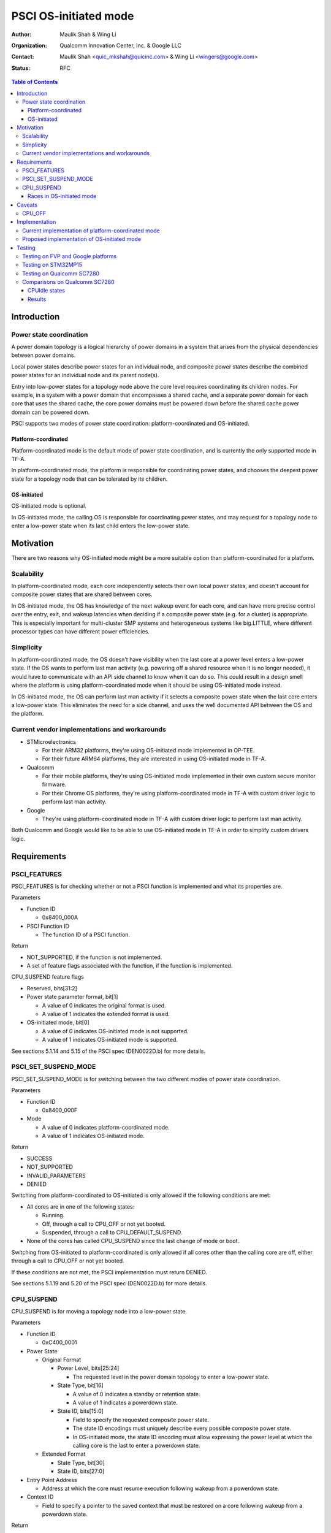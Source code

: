 PSCI OS-initiated mode
======================

:Author: Maulik Shah & Wing Li
:Organization: Qualcomm Innovation Center, Inc. & Google LLC
:Contact: Maulik Shah <quic_mkshah@quicinc.com> & Wing Li <wingers@google.com>
:Status: RFC

.. contents:: Table of Contents

Introduction
------------

Power state coordination
^^^^^^^^^^^^^^^^^^^^^^^^

A power domain topology is a logical hierarchy of power domains in a system that
arises from the physical dependencies between power domains.

Local power states describe power states for an individual node, and composite
power states describe the combined power states for an individual node and its
parent node(s).

Entry into low-power states for a topology node above the core level requires
coordinating its children nodes. For example, in a system with a power domain
that encompasses a shared cache, and a separate power domain for each core that
uses the shared cache, the core power domains must be powered down before the
shared cache power domain can be powered down.

PSCI supports two modes of power state coordination: platform-coordinated and
OS-initiated.

Platform-coordinated
~~~~~~~~~~~~~~~~~~~~

Platform-coordinated mode is the default mode of power state coordination, and
is currently the only supported mode in TF-A.

In platform-coordinated mode, the platform is responsible for coordinating power
states, and chooses the deepest power state for a topology node that can be
tolerated by its children.

OS-initiated
~~~~~~~~~~~~

OS-initiated mode is optional.

In OS-initiated mode, the calling OS is responsible for coordinating power
states, and may request for a topology node to enter a low-power state when
its last child enters the low-power state.

Motivation
----------

There are two reasons why OS-initiated mode might be a more suitable option than
platform-coordinated for a platform.

Scalability
^^^^^^^^^^^

In platform-coordinated mode, each core independently selects their own local
power states, and doesn't account for composite power states that are shared
between cores.

In OS-initiated mode, the OS has knowledge of the next wakeup event for each
core, and can have more precise control over the entry, exit, and wakeup
latencies when deciding if a composite power state (e.g. for a cluster) is
appropriate. This is especially important for multi-cluster SMP systems and
heterogeneous systems like big.LITTLE, where different processor types can have
different power efficiencies.

Simplicity
^^^^^^^^^^

In platform-coordinated mode, the OS doesn't have visibility when the last core
at a power level enters a low-power state. If the OS wants to perform last man
activity (e.g. powering off a shared resource when it is no longer needed), it
would have to communicate with an API side channel to know when it can do so.
This could result in a design smell where the platform is using
platform-coordinated mode when it should be using OS-initiated mode instead.

In OS-initiated mode, the OS can perform last man activity if it selects a
composite power state when the last core enters a low-power state. This
eliminates the need for a side channel, and uses the well documented API between
the OS and the platform.

Current vendor implementations and workarounds
^^^^^^^^^^^^^^^^^^^^^^^^^^^^^^^^^^^^^^^^^^^^^^

* STMicroelectronics

  * For their ARM32 platforms, they're using OS-initiated mode implemented in
    OP-TEE.
  * For their future ARM64 platforms, they are interested in using OS-initiated
    mode in TF-A.

* Qualcomm

  * For their mobile platforms, they're using OS-initiated mode implemented in
    their own custom secure monitor firmware.
  * For their Chrome OS platforms, they're using platform-coordinated mode in
    TF-A with custom driver logic to perform last man activity.

* Google

  * They're using platform-coordinated mode in TF-A with custom driver logic to
    perform last man activity.

Both Qualcomm and Google would like to be able to use OS-initiated mode in TF-A
in order to simplify custom drivers logic.

Requirements
------------

PSCI_FEATURES
^^^^^^^^^^^^^

PSCI_FEATURES is for checking whether or not a PSCI function is implemented and
what its properties are.

Parameters

* Function ID

  * 0x8400_000A

* PSCI Function ID

  * The function ID of a PSCI function.

Return

* NOT_SUPPORTED, if the function is not implemented.
* A set of feature flags associated with the function, if the function is
  implemented.

CPU_SUSPEND feature flags

* Reserved, bits[31:2]
* Power state parameter format, bit[1]

  * A value of 0 indicates the original format is used.
  * A value of 1 indicates the extended format is used.

* OS-initiated mode, bit[0]

  * A value of 0 indicates OS-initiated mode is not supported.
  * A value of 1 indicates OS-initiated mode is supported.

See sections 5.1.14 and 5.15 of the PSCI spec (DEN0022D.b) for more details.

PSCI_SET_SUSPEND_MODE
^^^^^^^^^^^^^^^^^^^^^

PSCI_SET_SUSPEND_MODE is for switching between the two different modes of power
state coordination.

Parameters

* Function ID

  * 0x8400_000F

* Mode

  * A value of 0 indicates platform-coordinated mode.
  * A value of 1 indicates OS-initiated mode.

Return

* SUCCESS
* NOT_SUPPORTED
* INVALID_PARAMETERS
* DENIED

Switching from platform-coordinated to OS-initiated is only allowed if the
following conditions are met:

* All cores are in one of the following states:

  * Running.
  * Off, through a call to CPU_OFF or not yet booted.
  * Suspended, through a call to CPU_DEFAULT_SUSPEND.

* None of the cores has called CPU_SUSPEND since the last change of mode or
  boot.

Switching from OS-initiated to platform-coordinated is only allowed if all cores
other than the calling core are off, either through a call to CPU_OFF or not yet
booted.

If these conditions are not met, the PSCI implementation must return DENIED.

See sections 5.1.19 and 5.20 of the PSCI spec (DEN0022D.b) for more details.

CPU_SUSPEND
^^^^^^^^^^^

CPU_SUSPEND is for moving a topology node into a low-power state.

Parameters

* Function ID

  * 0xC400_0001

* Power State

  * Original Format

    * Power Level, bits[25:24]

      * The requested level in the power domain topology to enter a low-power
	state.

    * State Type, bit[16]

      * A value of 0 indicates a standby or retention state.
      * A value of 1 indicates a powerdown state.

    * State ID, bits[15:0]

      * Field to specify the requested composite power state.
      * The state ID encodings must uniquely describe every possible composite
	power state.
      * In OS-initiated mode, the state ID encoding must allow expressing the
	power level at which the calling core is the last to enter a powerdown
	state.

  * Extended Format

    * State Type, bit[30]
    * State ID, bits[27:0]

* Entry Point Address

  * Address at which the core must resume execution following wakeup from a
    powerdown state.

* Context ID

  * Field to specify a pointer to the saved context that must be restored on a
    core following wakeup from a powerdown state.

Return

* SUCCESS
* INVALID_PARAMETERS

  * In OS-initiated mode, this error is returned when a low-power state is
    requested for a topology node above the core level, and at least one of the
    node's children is in a local low-power state that is incompatible with the
    request.

* INVALID_ADDRESS
* DENIED

  * Only in OS-initiated mode. This error is returned when a low-power state is
    requested for a topology node above the core level, and at least one of the
    node's children is running, i.e. not in a low-power state.

In platform-coordinated mode, the PSCI implementation coordinates requests from
all cores to determine the deepest power state to enter.

In OS-initiated mode, the calling OS is making an explicit request for a
specific power state, as opposed to expressing a vote. The PSCI implementation
must comply with the request, unless the request is not consistent with the
implementation's view of the system's state, in which case, the implementation
must return INVALID_PARAMETERS or DENIED.

See sections 5.1.2 and 5.4 of the PSCI spec (DEN0022D.b) for more details.

Races in OS-initiated mode
~~~~~~~~~~~~~~~~~~~~~~~~~~

In OS-initiated mode, there are race windows where the OS's view and
implementation's view of the system's state differ. It is possible for the OS to
make requests that are invalid given the implementation's view of the system's
state. For example, the OS might request a powerdown state for a node from one
core, while at the same time, the implementation observes that another core in
that node is powering up.

To address potential race conditions in power state requests:

* The calling OS must specify in each CPU_SUSPEND request the deepest power
  level for which it sees the calling core as the last running core (last man).
  This is required even if the OS doesn't want the node at that power level to
  enter a low-power state.
* The implementation must validate that the requested power states in the
  CPU_SUSPEND request are consistent with the system's state, and that the
  calling core is the last core running at the requested power level, or deny
  the request otherwise.

See sections 4.2.3.2, 6.2, and 6.3 of the PSCI spec (DEN0022D.b) for more
details.

Caveats
-------

CPU_OFF
^^^^^^^

CPU_OFF is always platform-coordinated, regardless of whether the power state
coordination mode for suspend is platform-coordinated or OS-initiated. If all
cores in a topology node call CPU_OFF, the last core will power down the node.

In OS-initiated mode, if a subset of the cores in a topology node has called
CPU_OFF, the last running core may call CPU_SUSPEND to request a powerdown state
at or above that node's power level.

See section 5.5.2 of the PSCI spec (DEN0022D.b) for more details.

Implementation
--------------

Current implementation of platform-coordinated mode
^^^^^^^^^^^^^^^^^^^^^^^^^^^^^^^^^^^^^^^^^^^^^^^^^^^

Platform-coordinated is currently the only supported power state coordination
mode in TF-A.

The functions of interest in the ``psci_cpu_suspend`` call stack are as follows:

* ``psci_validate_power_state``

  * This function calls a platform specific ``validate_power_state`` handler,
    which takes the ``power_state`` parameter, and updates the ``state_info``
    object with the requested states for each power level.

* ``psci_find_target_suspend_lvl``

  * This function takes the ``state_info`` object containing the requested power
    states for each power level, and returns the deepest power level that was
    requested to enter a low power state, i.e. the target power level.

* ``psci_do_state_coordination``

  * This function takes the target power level and the ``state_info`` object
    containing the requested power states for each power level, and updates the
    ``state_info`` object with the coordinated target power state for each
    level.

* ``pwr_domain_suspend``

  * This is a platform specific handler that takes the ``state_info`` object
    containing the target power states for each power level, and transitions
    each power level to the specified power state.

Proposed implementation of OS-initiated mode
^^^^^^^^^^^^^^^^^^^^^^^^^^^^^^^^^^^^^^^^^^^^

To add support for OS-initiated mode, the following changes are proposed:

* Add a boolean build option ``PSCI_OS_INIT_MODE`` for a platform to enable
  optional support for PSCI OS-initiated mode. This build option defaults to 0.

Note: if ``PSCI_OS_INIT_MODE=0``, the following changes will not be compiled
into the build.

* Update ``psci_features`` to return 1 in bit[0] to indicate support for
  OS-initiated mode for CPU_SUSPEND.
* Define a ``suspend_mode`` enum: ``PLAT_COORD`` and ``OS_INIT``.
* Define a ``psci_suspend_mode`` global variable with a default value of
  ``PLAT_COORD``.
* Implement a new function handler ``psci_set_suspend_mode`` for
  PSCI_SET_SUSPEND_MODE.
* Since ``psci_validate_power_state`` calls a platform specific
  ``validate_power_state`` handler, the platform implementation should populate
  the ``state_info`` object based on the state ID from the given ``power_state``
  parameter.
* ``psci_find_target_suspend_lvl`` remains unchanged.
* Implement a new function ``psci_validate_state_coordination`` that ensures the
  request satisfies the following conditions, and denies any requests
  that don't:

  * The requested power states for each power level are consistent with the
    system's state
  * The calling core is the last core running at the requested power level

  This function differs from ``psci_do_state_coordination`` in that:

  * The ``psci_req_local_pwr_states`` map is not modified if the request were to
    be denied
  * The ``state_info`` argument is never modified since it contains the power
    states requested by the calling OS

* Update ``psci_cpu_suspend_start`` to do the following:

  * If ``PSCI_SUSPEND_MODE`` is ``PLAT_COORD``, call
    ``psci_do_state_coordination``.
  * If ``PSCI_SUSPEND_MODE`` is ``OS_INIT``, call
    ``psci_validate_state_coordination``. If validation fails, propagate the
    error up the call stack.

* Update the return type of the platform specific ``pwr_domain_suspend``
  handler from ``void`` to ``int``, to allow the platform to optionally perform
  validations based on hardware states.

.. image:: ../resources/diagrams/psci-osi-mode.png

Testing
-------

The proposed patches can be found at
https://review.trustedfirmware.org/q/topic:psci-osi.

Testing on FVP and Google platforms
^^^^^^^^^^^^^^^^^^^^^^^^^^^^^^^^^^^

The proposed patches add a new CPU Suspend in OSI mode test suite to TF-A Tests.
This has been enabled and verified on the FVP_Base_RevC-2xAEMvA platform and
Google platforms, and excluded from all other platforms via the build option
``PLAT_TESTS_SKIP_LIST``.

Testing on STM32MP15
^^^^^^^^^^^^^^^^^^^^

The proposed patches have been tested and verified on the STM32MP15 platform by
Gabriel Fernandez <gabriel.fernandez@st.com> from STMicroelectronics.

This platform has a single cluster with 2 cores with this device tree
configuration:

.. code-block:: devicetree

   cpus {
           #address-cells = <1>;
           #size-cells = <0>;

           cpu0: cpu@0 {
                   device_type = "cpu";
                   compatible = "arm,cortex-a7";
                   reg = <0>;
                   enable-method = "psci";
                   power-domains = <&CPU_PD0>;
                   power-domain-names = "psci";
           };
           cpu1: cpu@1 {
                   device_type = "cpu";
                   compatible = "arm,cortex-a7";
                   reg = <1>;
                   enable-method = "psci";
                   power-domains = <&CPU_PD1>;
                   power-domain-names = "psci";
           };

           idle-states {
                   cpu_retention: cpu-retention {
                           compatible = "arm,idle-state";
                           arm,psci-suspend-param = <0x00000001>;
                           entry-latency-us = <130>;
                           exit-latency-us = <620>;
                           min-residency-us = <700>;
                           local-timer-stop;
                   };
           };

           domain-idle-states {
                   CLUSTER_STOP: core-power-domain {
                           compatible = "domain-idle-state";
                           arm,psci-suspend-param = <0x01000001>;
                           entry-latency-us = <230>;
                           exit-latency-us = <720>;
                           min-residency-us = <2000>;
                           local-timer-stop;
                   };
           };
   };

   psci {
           compatible = "arm,psci-1.0";
           method = "smc";

           CPU_PD0: power-domain-cpu0 {
                   #power-domain-cells = <0>;
                   power-domains = <&pd_core>;
                   domain-idle-states = <&cpu_retention>;
           };

           CPU_PD1: power-domain-cpu1 {
                   #power-domain-cells = <0>;
                   power-domains = <&pd_core>;
                   domain-idle-states = <&cpu_retention>;
           };

           pd_core: power-domain-cluster {
                   #power-domain-cells = <0>;
                   domain-idle-states = <&CLUSTER_STOP>;
           };
   };

Testing on Qualcomm SC7280
^^^^^^^^^^^^^^^^^^^^^^^^^^

The proposed patches have been tested and verified on the SC7280 platform by
Maulik Shah <quic_mkshah@quicinc.com> from Qualcomm with this device tree
configuration:

.. code-block:: devicetree

   cpus {
           #address-cells = <2>;
           #size-cells = <0>;

           CPU0: cpu@0 {
                   device_type = "cpu";
                   compatible = "arm,kryo";
                   reg = <0x0 0x0>;
                   enable-method = "psci";
                   power-domains = <&CPU_PD0>;
                   power-domain-names = "psci";
           };

           CPU1: cpu@100 {
                   device_type = "cpu";
                   compatible = "arm,kryo";
                   reg = <0x0 0x100>;
                   enable-method = "psci";
                   power-domains = <&CPU_PD1>;
                   power-domain-names = "psci";
           };

           CPU2: cpu@200 {
                   device_type = "cpu";
                   compatible = "arm,kryo";
                   reg = <0x0 0x200>;
                   enable-method = "psci";
                   power-domains = <&CPU_PD2>;
                   power-domain-names = "psci";
           };

           CPU3: cpu@300 {
                   device_type = "cpu";
                   compatible = "arm,kryo";
                   reg = <0x0 0x300>;
                   enable-method = "psci";
                   power-domains = <&CPU_PD3>;
                   power-domain-names = "psci";
           }

           CPU4: cpu@400 {
                   device_type = "cpu";
                   compatible = "arm,kryo";
                   reg = <0x0 0x400>;
                   enable-method = "psci";
                   power-domains = <&CPU_PD4>;
                   power-domain-names = "psci";
           };

           CPU5: cpu@500 {
                   device_type = "cpu";
                   compatible = "arm,kryo";
                   reg = <0x0 0x500>;
                   enable-method = "psci";
                   power-domains = <&CPU_PD5>;
                   power-domain-names = "psci";
           };

           CPU6: cpu@600 {
                   device_type = "cpu";
                   compatible = "arm,kryo";
                   reg = <0x0 0x600>;
                   enable-method = "psci";
                   power-domains = <&CPU_PD6>;
                   power-domain-names = "psci";
           };

           CPU7: cpu@700 {
                   device_type = "cpu";
                   compatible = "arm,kryo";
                   reg = <0x0 0x700>;
                   enable-method = "psci";
                   power-domains = <&CPU_PD7>;
                   power-domain-names = "psci";
           };

           idle-states {
                   entry-method = "psci";

                   LITTLE_CPU_SLEEP_0: cpu-sleep-0-0 {
                           compatible = "arm,idle-state";
                           idle-state-name = "little-power-down";
                           arm,psci-suspend-param = <0x40000003>;
                           entry-latency-us = <549>;
                           exit-latency-us = <901>;
                           min-residency-us = <1774>;
                           local-timer-stop;
                   };

                   LITTLE_CPU_SLEEP_1: cpu-sleep-0-1 {
                           compatible = "arm,idle-state";
                           idle-state-name = "little-rail-power-down";
                           arm,psci-suspend-param = <0x40000004>;
                           entry-latency-us = <702>;
                           exit-latency-us = <915>;
                           min-residency-us = <4001>;
                           local-timer-stop;
                   };

                   BIG_CPU_SLEEP_0: cpu-sleep-1-0 {
                           compatible = "arm,idle-state";
                           idle-state-name = "big-power-down";
                           arm,psci-suspend-param = <0x40000003>;
                           entry-latency-us = <523>;
                           exit-latency-us = <1244>;
                           min-residency-us = <2207>;
                           local-timer-stop;
                   };

                   BIG_CPU_SLEEP_1: cpu-sleep-1-1 {
                           compatible = "arm,idle-state";
                           idle-state-name = "big-rail-power-down";
                           arm,psci-suspend-param = <0x40000004>;
                           entry-latency-us = <526>;
                           exit-latency-us = <1854>;
                           min-residency-us = <5555>;
                           local-timer-stop;
                   };
           };

           domain-idle-states {
                   CLUSTER_SLEEP_0: cluster-sleep-0 {
                           compatible = "arm,idle-state";
                           idle-state-name = "cluster-power-down";
                           arm,psci-suspend-param = <0x40003444>;
                           entry-latency-us = <3263>;
                           exit-latency-us = <6562>;
                           min-residency-us = <9926>;
                           local-timer-stop;
                   };
           };
   };

   psci {
           compatible = "arm,psci-1.0";
           method = "smc";

           CPU_PD0: cpu0 {
                   #power-domain-cells = <0>;
                   power-domains = <&CLUSTER_PD>;
                   domain-idle-states = <&LITTLE_CPU_SLEEP_0 &LITTLE_CPU_SLEEP_1>;
           };

           CPU_PD1: cpu1 {
                   #power-domain-cells = <0>;
                   power-domains = <&CLUSTER_PD>;
                   domain-idle-states = <&LITTLE_CPU_SLEEP_0 &LITTLE_CPU_SLEEP_1>;
           };

           CPU_PD2: cpu2 {
                   #power-domain-cells = <0>;
                   power-domains = <&CLUSTER_PD>;
                   domain-idle-states = <&LITTLE_CPU_SLEEP_0 &LITTLE_CPU_SLEEP_1>;
           };

           CPU_PD3: cpu3 {
                   #power-domain-cells = <0>;
                   power-domains = <&CLUSTER_PD>;
                   domain-idle-states = <&LITTLE_CPU_SLEEP_0 &LITTLE_CPU_SLEEP_1>;
           };

           CPU_PD4: cpu4 {
                   #power-domain-cells = <0>;
                   power-domains = <&CLUSTER_PD>;
                   domain-idle-states = <&BIG_CPU_SLEEP_0 &BIG_CPU_SLEEP_1>;
           };

           CPU_PD5: cpu5 {
                   #power-domain-cells = <0>;
                   power-domains = <&CLUSTER_PD>;
                   domain-idle-states = <&BIG_CPU_SLEEP_0 &BIG_CPU_SLEEP_1>;
           };

           CPU_PD6: cpu6 {
                   #power-domain-cells = <0>;
                   power-domains = <&CLUSTER_PD>;
                   domain-idle-states = <&BIG_CPU_SLEEP_0 &BIG_CPU_SLEEP_1>;
           };

           CPU_PD7: cpu7 {
                   #power-domain-cells = <0>;
                   power-domains = <&CLUSTER_PD>;
                   domain-idle-states = <&BIG_CPU_SLEEP_0 &BIG_CPU_SLEEP_1>;
           };

           CLUSTER_PD: cpu-cluster0 {
                   #power-domain-cells = <0>;
                   domain-idle-states = <&CLUSTER_SLEEP_0>;
           };
   };

Comparisons on Qualcomm SC7280
^^^^^^^^^^^^^^^^^^^^^^^^^^^^^^

CPUIdle states
~~~~~~~~~~~~~~

* 8 CPUs, 1 L3 cache
* Platform-coordinated mode

  * CPUIdle states

    * State0 - WFI
    * State1 - Core collapse
    * State2 - Rail collapse
    * State3 - L3 cache off and system resources voted off

* OS-initiated mode

  * CPUIdle states

    * State0 - WFI
    * State1 - Core collapse
    * State2 - Rail collapse

  * Cluster domain idle state

    * State3 - L3 cache off and system resources voted off

.. image:: ../resources/diagrams/psci-flattened-vs-hierarchical-idle-states.png

Results
~~~~~~~

* The following stats have been captured with fixed CPU frequencies from the use
  case of 10 seconds of device idle with the display turned on and Wi-Fi and
  modem turned off.
* Count refers to the number of times a CPU or cluster entered power collapse.
* Residency refers to the time in seconds a CPU or cluster stayed in power
  collapse.
* The results are an average of 3 iterations of actual counts and residencies.

.. image:: ../resources/diagrams/psci-pc-mode-vs-osi-mode.png

OS-initiated mode scales better than platform-coordinated mode for multiple CPUs
as it is able to achieve count and residency results for multiple CPUs that are
closer to the results of a single CPU than platform-coordinated mode.

--------------

*Copyright (c) 2023, Arm Limited and Contributors. All rights reserved.*
